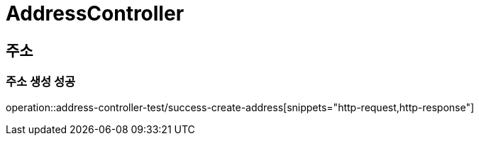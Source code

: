 = AddressController

== 주소
=== 주소 생성 성공
operation::address-controller-test/success-create-address[snippets="http-request,http-response"]
